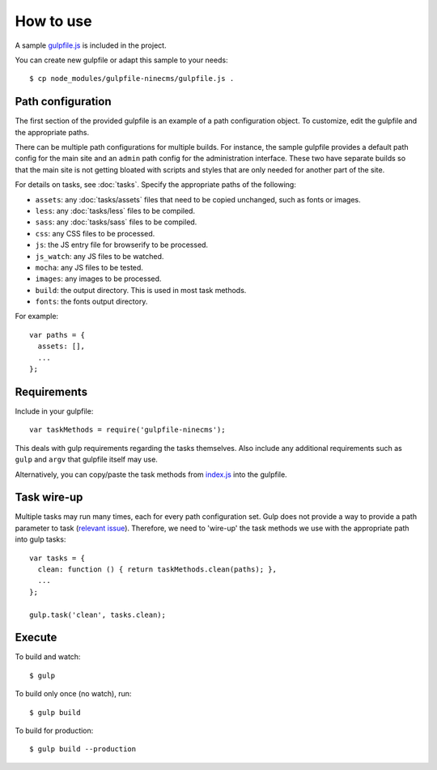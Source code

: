 How to use
==========

A sample `gulpfile.js`_ is included in the project.

.. _gulpfile.js: https://github.com/Wtower/gulpfile-ninecms/blob/master/gulpfile.js

You can create new gulpfile or adapt this sample to your needs::

    $ cp node_modules/gulpfile-ninecms/gulpfile.js .

Path configuration
------------------

The first section of the provided gulpfile is an example of a path configuration object.
To customize, edit the gulpfile and the appropriate paths.

There can be multiple path configurations for multiple builds.
For instance, the sample gulpfile provides a default path config for the main site
and an ``admin`` path config for the administration interface.
These two have separate builds so that the main site is not getting bloated with
scripts and styles that are only needed for another part of the site.

For details on tasks, see :doc:`tasks`.
Specify the appropriate paths of the following:

- ``assets``: any :doc:`tasks/assets` files that need to be copied unchanged, such as fonts or images.
- ``less``: any :doc:`tasks/less` files to be compiled.
- ``sass``: any :doc:`tasks/sass` files to be compiled.
- ``css``: any CSS files to be processed.
- ``js``: the JS entry file for browserify to be processed.
- ``js_watch``: any JS files to be watched.
- ``mocha``: any JS files to be tested.
- ``images``: any images to be processed.
- ``build``: the output directory. This is used in most task methods.
- ``fonts``: the fonts output directory.

For example::

    var paths = {
      assets: [],
      ...
    };

Requirements
------------

Include in your gulpfile::

    var taskMethods = require('gulpfile-ninecms');

This deals with gulp requirements regarding the tasks themselves.
Also include any additional requirements such as ``gulp`` and ``argv`` that gulpfile itself may use.

Alternatively, you can copy/paste the task methods from `index.js`_ into the gulpfile.

.. _index.js: https://github.com/Wtower/gulpfile-ninecms/blob/master/index.js

Task wire-up
------------

Multiple tasks may run many times, each for every path configuration set.
Gulp does not provide a way to provide a path parameter to task (`relevant issue`_).
Therefore, we need to 'wire-up' the task methods we use with the appropriate path
into gulp tasks::

    var tasks = {
      clean: function () { return taskMethods.clean(paths); },
      ...
    };

    gulp.task('clean', tasks.clean);

.. _relevant issue: https://github.com/gulpjs/gulp/issues/1225

Execute
-------

To build and watch::

    $ gulp

To build only once (no watch), run::

    $ gulp build

To build for production::

    $ gulp build --production

